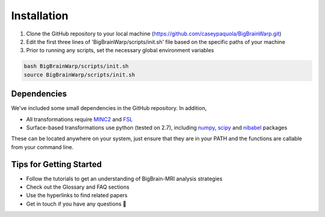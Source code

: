Installation
==================

1. Clone the GitHub repository to your local machine (https://github.com/caseypaquola/BigBrainWarp.git)
2. Edit the first three lines of 'BigBrainWarp/scripts/init.sh' file based on the specific paths of your machine
3. Prior to running any scripts, set the necessary global environment variables

.. code-block:: bash

	bash BigBrainWarp/scripts/init.sh
	source BigBrainWarp/scripts/init.sh


Dependencies
**************

We've included some small dependencies in the GitHub repository. In addition, 

* All transformations require `MINC2 <https://github.com/BIC-MNI/minc-toolkit-v2>`_ and `FSL <https://fsl.fmrib.ox.ac.uk/fsl/fslwiki>`_
* Surface-based transformations use python (tested on 2.7), including `numpy <https://numpy.org/>`_, `scipy <https://www.scipy.org/>`_ and `nibabel <https://nipy.org/nibabel/index.html>`_ packages

These can be located anywhere on your system, just ensure that they are in your PATH and the functions are callable from your command line.


Tips for Getting Started
****************************

* Follow the tutorials to get an understanding of BigBrain-MRI analysis strategies
* Check out the Glossary and FAQ sections
* Use the hyperlinks to find related papers
* Get in touch if you have any questions 🤙


